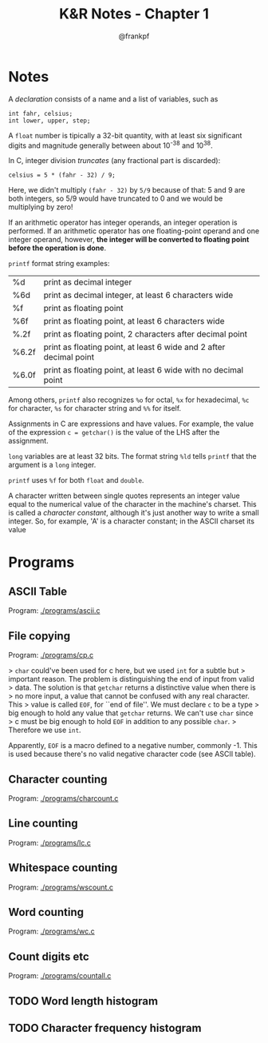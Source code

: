 #+TITLE: K&R Notes - Chapter 1
#+AUTHOR: @frankpf

* Notes
A /declaration/ consists of a name and a list of variables, such as
: int fahr, celsius;
: int lower, upper, step;

A ~float~ number is tipically a 32-bit quantity, with at least six significant
digits and magnitude generally between about 10^-38 and 10^38.

In C, integer division /truncates/ (any fractional part is discarded):
: celsius = 5 * (fahr - 32) / 9;
Here, we didn't multiply ~(fahr - 32)~ by ~5/9~ because of that: 5 and 9 are
both integers, so 5/9 would have truncated to 0 and we would be multiplying by
zero!

If an arithmetic operator has integer operands, an integer operation is
performed. If an arithmetic operator has one floating-point operand and one
integer operand, however, *the integer will be converted to floating point before
the operation is done*. 

~printf~ format string examples:
| %d    | print as decimal integer                                           |
| %6d   | print as decimal integer, at least 6 characters wide               |
| %f    | print as floating point                                            |
| %6f   | print as floating point, at least 6 characters wide                |
| %.2f  | print as floating point, 2 characters after decimal point          |
| %6.2f | print as floating point, at least 6 wide and 2 after decimal point |
| %6.0f | print as floating point, at least 6 wide with no decimal point     |
Among others, ~printf~ also recognizes ~%o~ for octal, ~%x~ for hexadecimal,
~%c~ for character, ~%s~ for character string and ~%%~ for itself.

Assignments in C are expressions and have values. For example, the value of the
expression
~c = getchar()~
is the value of the LHS after the assignment.

~long~ variables are at least 32 bits. The format string ~%ld~ tells ~printf~
that the argument is a ~long~ integer.

~printf~ uses ~%f~ for both ~float~ and ~double~.

A character written between single quotes represents an integer value equal to
the numerical value of the character in the machine's charset. This is called a
/character constant/, although it's just another way to write a small integer.
So, for example, 'A' is a character constant; in the ASCII charset its value 


* Programs
** ASCII Table
Program: [[./programs/ascii.c]]
** File copying
Program: [[./programs/cp.c]]

> ~char~ could've been used for c here, but we used ~int~ for a subtle but
> important reason. The problem is distinguishing the end of input from valid
> data. The solution is that ~getchar~ returns a distinctive value when there is
> no more input, a value that cannot be confused with any real character. This
> value is called ~EOF~, for ``end of file''. We must declare ~c~ to be a type
> big enough to hold any value that ~getchar~ returns. We can't use ~char~ since
> c must be big enough to hold ~EOF~ in addition to any possible ~char~.
> Therefore we use ~int~.

Apparently, ~EOF~ is a macro defined to a negative number, commonly -1. This is
used because there's no valid negative character code (see ASCII table).


** Character counting
Program: [[./programs/charcount.c]]
** Line counting
Program: [[./programs/lc.c]]
** Whitespace counting
Program: [[./programs/wscount.c]]
** Word counting
Program: [[./programs/wc.c]]
** Count digits etc
Program: [[./programs/countall.c]]
** TODO Word length histogram
** TODO Character frequency histogram
